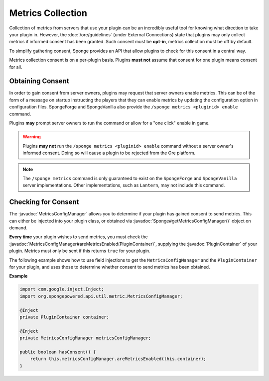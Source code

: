 ==================
Metrics Collection
==================

.. javadoc-import::
    org.spongepowered.api.Sponge
    org.spongepowered.api.plugin.PluginContainer
    org.spongepowered.api.util.metric.MetricsConfigManager

Collection of metrics from servers that use your plugin can be an incredibly useful tool for knowing what direction
to take your plugin in. However, the :doc:`/ore/guidelines` (under External Connections) state that plugins may only
collect metrics if informed consent has been granted. Such consent must be **opt-in**, metrics collection must be off
by default.

To simplify gathering consent, Sponge provides an API that allow plugins to check for this consent in a central way.

Metrics collection consent is on a per-plugin basis. Plugins **must not** assume that consent for one plugin means
consent for all.

Obtaining Consent
=================

In order to gain consent from server owners, plugins may request that server owners enable metrics. This can be
of the form of a message on startup instructing the players that they can enable metrics by updating the configuration
option in configuration files. SpongeForge and SpongeVanilla also provide the ``/sponge metrics <pluginid> enable``
command.

Plugins **may** prompt server owners to run the command or allow for a "one click" enable in game.

.. warning::
    Plugins **may not** run the ``/sponge metrics <pluginid> enable`` command without a server owner's informed
    consent. Doing so will cause a plugin to be rejected from the Ore platform.

.. note::
    The ``/sponge metrics`` command is only guaranteed to exist on the ``SpongeForge`` and ``SpongeVanilla`` server
    implementations. Other implementations, such as ``Lantern``, may not include this command.

Checking for Consent
====================

The :javadoc:`MetricsConfigManager` allows you to determine if your plugin has gained consent to send metrics. This
can either be injected into your plugin class, or obtained via :javadoc:`Sponge#getMetricsConfigManager()` object
on demand.

**Every time** your plugin wishes to send metrics, you must check the
:javadoc:`MetricsConfigManager#areMetricsEnabled(PluginContainer)`, supplying the :javadoc:`PluginContainer` of
your plugin. Metrics must only be sent if this returns ``true`` for your plugin.

The following example shows how to use field injections to get the ``MetricsConfigManager`` and the
``PluginContainer`` for your plugin, and uses those to determine whether consent to send metrics has been obtained.

**Example**

.. code-block:: java

    import com.google.inject.Inject;
    import org.spongepowered.api.util.metric.MetricsConfigManager;

    @Inject
    private PluginContainer container;

    @Inject
    private MetricsConfigManager metricsConfigManager;

    public boolean hasConsent() {
        return this.metricsConfigManager.areMetricsEnabled(this.container);
    }
